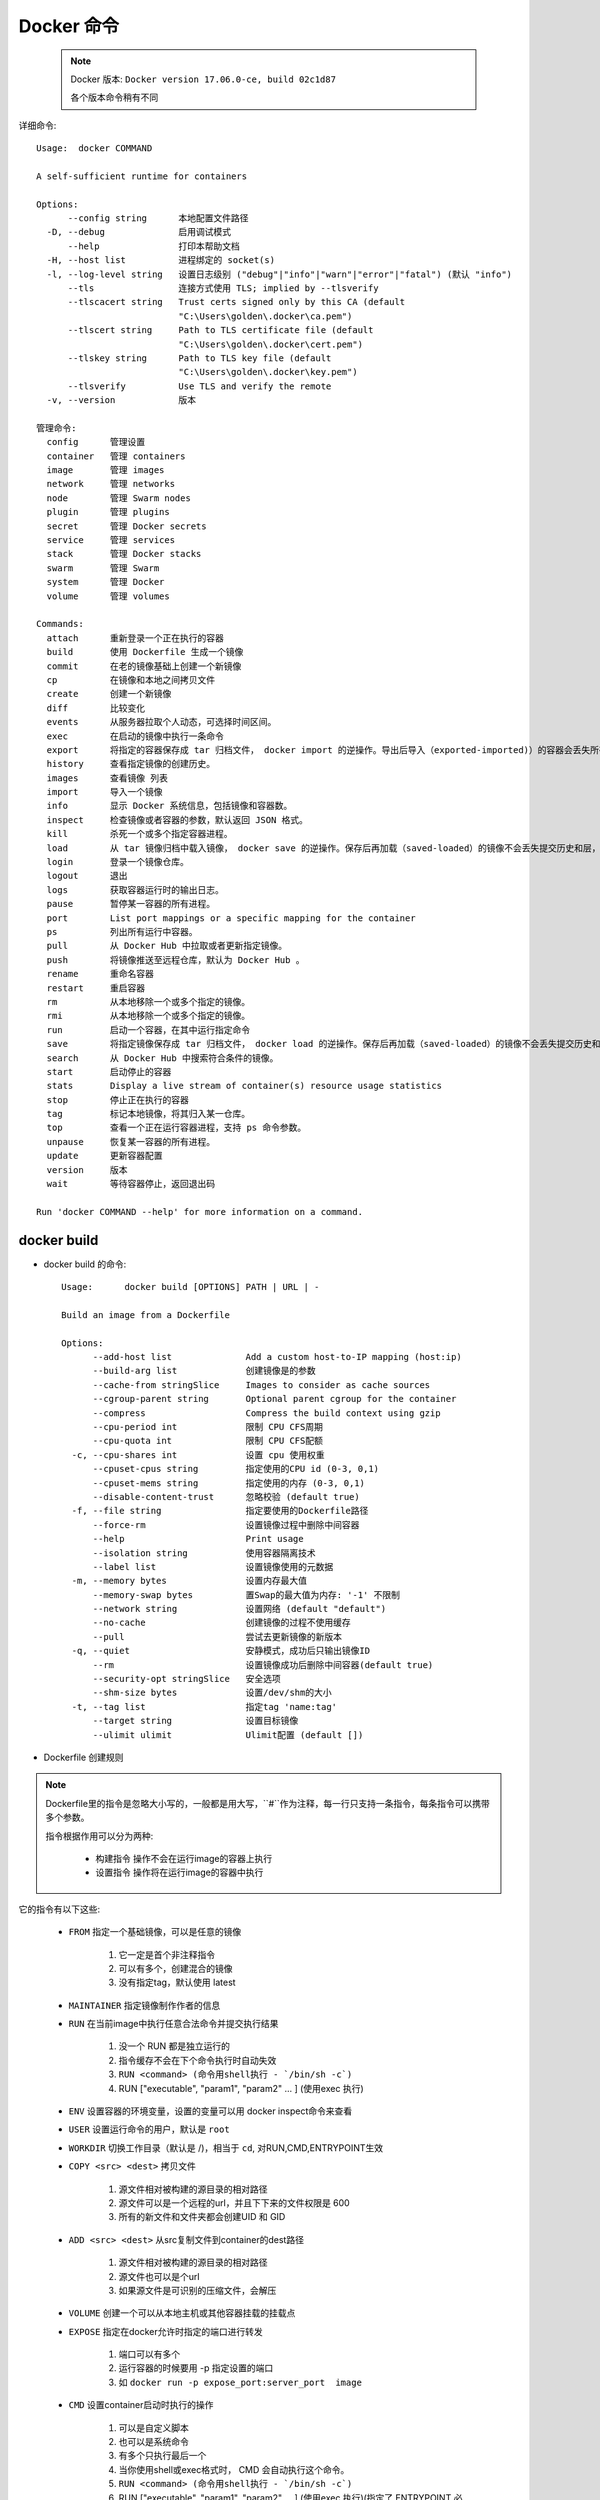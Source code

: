 Docker 命令
===================

    .. note::

        Docker 版本: ``Docker version 17.06.0-ce, build 02c1d87``

        各个版本命令稍有不同


详细命令::

    Usage:  docker COMMAND

    A self-sufficient runtime for containers

    Options:
          --config string      本地配置文件路径
      -D, --debug              启用调试模式
          --help               打印本帮助文档
      -H, --host list          进程绑定的 socket(s)
      -l, --log-level string   设置日志级别 ("debug"|"info"|"warn"|"error"|"fatal") (默认 "info")
          --tls                连接方式使用 TLS; implied by --tlsverify
          --tlscacert string   Trust certs signed only by this CA (default
                               "C:\Users\golden\.docker\ca.pem")
          --tlscert string     Path to TLS certificate file (default
                               "C:\Users\golden\.docker\cert.pem")
          --tlskey string      Path to TLS key file (default
                               "C:\Users\golden\.docker\key.pem")
          --tlsverify          Use TLS and verify the remote
      -v, --version            版本

    管理命令:
      config      管理设置
      container   管理 containers
      image       管理 images
      network     管理 networks
      node        管理 Swarm nodes
      plugin      管理 plugins
      secret      管理 Docker secrets
      service     管理 services
      stack       管理 Docker stacks
      swarm       管理 Swarm
      system      管理 Docker
      volume      管理 volumes

    Commands:
      attach      重新登录一个正在执行的容器
      build       使用 Dockerfile 生成一个镜像
      commit      在老的镜像基础上创建一个新镜像
      cp          在镜像和本地之间拷贝文件
      create      创建一个新镜像
      diff        比较变化
      events      从服务器拉取个人动态，可选择时间区间。
      exec        在启动的镜像中执行一条命令
      export      将指定的容器保存成 tar 归档文件， docker import 的逆操作。导出后导入（exported-imported)）的容器会丢失所有的提交历史，无法回滚。
      history     查看指定镜像的创建历史。
      images      查看镜像 列表
      import      导入一个镜像
      info        显示 Docker 系统信息，包括镜像和容器数。
      inspect     检查镜像或者容器的参数，默认返回 JSON 格式。
      kill        杀死一个或多个指定容器进程。
      load        从 tar 镜像归档中载入镜像， docker save 的逆操作。保存后再加载（saved-loaded）的镜像不会丢失提交历史和层，可以回滚。
      login       登录一个镜像仓库。
      logout      退出
      logs        获取容器运行时的输出日志。
      pause       暂停某一容器的所有进程。
      port        List port mappings or a specific mapping for the container
      ps          列出所有运行中容器。
      pull        从 Docker Hub 中拉取或者更新指定镜像。
      push        将镜像推送至远程仓库，默认为 Docker Hub 。
      rename      重命名容器
      restart     重启容器
      rm          从本地移除一个或多个指定的镜像。
      rmi         从本地移除一个或多个指定的镜像。
      run         启动一个容器，在其中运行指定命令
      save        将指定镜像保存成 tar 归档文件， docker load 的逆操作。保存后再加载（saved-loaded）的镜像不会丢失提交历史和层，可以回滚。
      search      从 Docker Hub 中搜索符合条件的镜像。
      start       启动停止的容器
      stats       Display a live stream of container(s) resource usage statistics
      stop        停止正在执行的容器
      tag         标记本地镜像，将其归入某一仓库。
      top         查看一个正在运行容器进程，支持 ps 命令参数。
      unpause     恢复某一容器的所有进程。
      update      更新容器配置
      version     版本
      wait        等待容器停止，返回退出码

    Run 'docker COMMAND --help' for more information on a command.

docker build
---------------

* docker build 的命令::

    Usage:	docker build [OPTIONS] PATH | URL | -

    Build an image from a Dockerfile

    Options:
          --add-host list              Add a custom host-to-IP mapping (host:ip)
          --build-arg list             创建镜像是的参数
          --cache-from stringSlice     Images to consider as cache sources
          --cgroup-parent string       Optional parent cgroup for the container
          --compress                   Compress the build context using gzip
          --cpu-period int             限制 CPU CFS周期
          --cpu-quota int              限制 CPU CFS配额
      -c, --cpu-shares int             设置 cpu 使用权重
          --cpuset-cpus string         指定使用的CPU id (0-3, 0,1)
          --cpuset-mems string         指定使用的内存 (0-3, 0,1)
          --disable-content-trust      忽略校验 (default true)
      -f, --file string                指定要使用的Dockerfile路径
          --force-rm                   设置镜像过程中删除中间容器
          --help                       Print usage
          --isolation string           使用容器隔离技术
          --label list                 设置镜像使用的元数据
      -m, --memory bytes               设置内存最大值
          --memory-swap bytes          置Swap的最大值为内存: '-1' 不限制
          --network string             设置网络 (default "default")
          --no-cache                   创建镜像的过程不使用缓存
          --pull                       尝试去更新镜像的新版本
      -q, --quiet                      安静模式，成功后只输出镜像ID
          --rm                         设置镜像成功后删除中间容器(default true)
          --security-opt stringSlice   安全选项
          --shm-size bytes             设置/dev/shm的大小
      -t, --tag list                   指定tag 'name:tag'
          --target string              设置目标镜像
          --ulimit ulimit              Ulimit配置 (default [])

* Dockerfile 创建规则

.. note::

    Dockerfile里的指令是忽略大小写的，一般都是用大写，``#``作为注释，每一行只支持一条指令，每条指令可以携带多个参数。

    指令根据作用可以分为两种:

        - 构建指令 操作不会在运行image的容器上执行
        - 设置指令 操作将在运行image的容器中执行

它的指令有以下这些:

    * ``FROM`` 指定一个基础镜像，可以是任意的镜像

        #. 它一定是首个非注释指令
        #. 可以有多个，创建混合的镜像
        #. 没有指定tag，默认使用 latest
    * ``MAINTAINER`` 指定镜像制作作者的信息
    * ``RUN`` 在当前image中执行任意合法命令并提交执行结果

        #. 没一个 RUN 都是独立运行的
        #. 指令缓存不会在下个命令执行时自动失效
        #. ``RUN <command> (命令用shell执行 - `/bin/sh -c`)``
        #. RUN ["executable", "param1", "param2" ... ]  (使用exec 执行)
    * ``ENV`` 设置容器的环境变量，设置的变量可以用 docker inspect命令来查看
    * ``USER`` 设置运行命令的用户，默认是 ``root``
    * ``WORKDIR``  切换工作目录（默认是 /)，相当于 ``cd``, 对RUN,CMD,ENTRYPOINT生效
    * ``COPY <src> <dest>`` 拷贝文件

        #. 源文件相对被构建的源目录的相对路径
        #. 源文件可以是一个远程的url，并且下下来的文件权限是 600
        #. 所有的新文件和文件夹都会创建UID 和 GID

    * ``ADD <src> <dest>``  从src复制文件到container的dest路径

        #. 源文件相对被构建的源目录的相对路径
        #. 源文件也可以是个url
        #. 如果源文件是可识别的压缩文件，会解压
    * ``VOLUME`` 创建一个可以从本地主机或其他容器挂载的挂载点
    * ``EXPOSE`` 指定在docker允许时指定的端口进行转发

        #. 端口可以有多个
        #. 运行容器的时候要用 -p 指定设置的端口
        #. 如 ``docker run -p expose_port:server_port  image``
    * ``CMD``  设置container启动时执行的操作

        #. 可以是自定义脚本
        #. 也可以是系统命令
        #. 有多个只执行最后一个
        #. 当你使用shell或exec格式时，  CMD 会自动执行这个命令。
        #. ``RUN <command> (命令用shell执行 - `/bin/sh -c`)``
        #. RUN ["executable", "param1", "param2" ... ]  (使用exec 执行)(指定了 ENTRYPOINT 必须用这种)

    * ``ENTRYPOINT`` 设置container启动时执行的操作,和 ``CMD`` 差不多

        #. 如果同时设置了 ``CMD`` 和 ``ENTRYPOINT`` ,并且都是 命令形式， 那最后那个生效
        #. ``CMD`` 和 ``ENTRYPOINT`` 配合使用的话，``ENTRYPOINT`` 和 ``CMD`` 只能是 ``["param"]``形式，``ENTRYPOINT``指定命令,``CMD``指定参数。

    * ``ONBUILD``  在子镜像中执行, 指定的命令在构建镜像时并不执行，而是在它的子镜像中执行。使用情景是在建立镜像时取得最新的源码
    * ``ARG``  定义的变量 只在建立 image 时有效，建立完成后变量就失效消失
    * ``LABEL`` 定义一个 image 标签 Owner，并赋值，其值为变量 Name 的值。(LABEL Owner=$Name )

例子网上一大堆

docker run
--------------

      启动一个容器，在其中运行指定命令。
      -a stdin 指定标准输入输出内容类型，可选 STDIN/
      STDOUT / STDERR 三项；

    * -d 后台运行容器，并返回容器ID；
    * -i 以交互模式运行容器，通常与 -t 同时使用；
    * -t 为容器重新分配一个伪输入终端，通常与 -i 同时使用；
    * --name"nginx-lb" 为容器指定一个名称；
    * --dns 8.8.8.8  指定容器使用的DNS服务器，默认和宿主一致；
    * --dns-search example.com 指定容器DNS搜索域名，默认和宿主一致；
    * -h "mars" 指定容器的hostname；
    * -e username"ritchie" 设置环境变量；
    * --env-file[] 从指定文件读入环境变量；
    * --cpuset"0-2" or --cpuset"0,1,2"
      绑定容器到指定CPU运行；
    * -c 待完成
    * -m 待完成
    * --net"bridge" 指定容器的网络连接类型，支持 bridge /
      host / none
      container:<name|id> 四种类型；
    * --link[] 待完成
    * --expose[] 待完成
